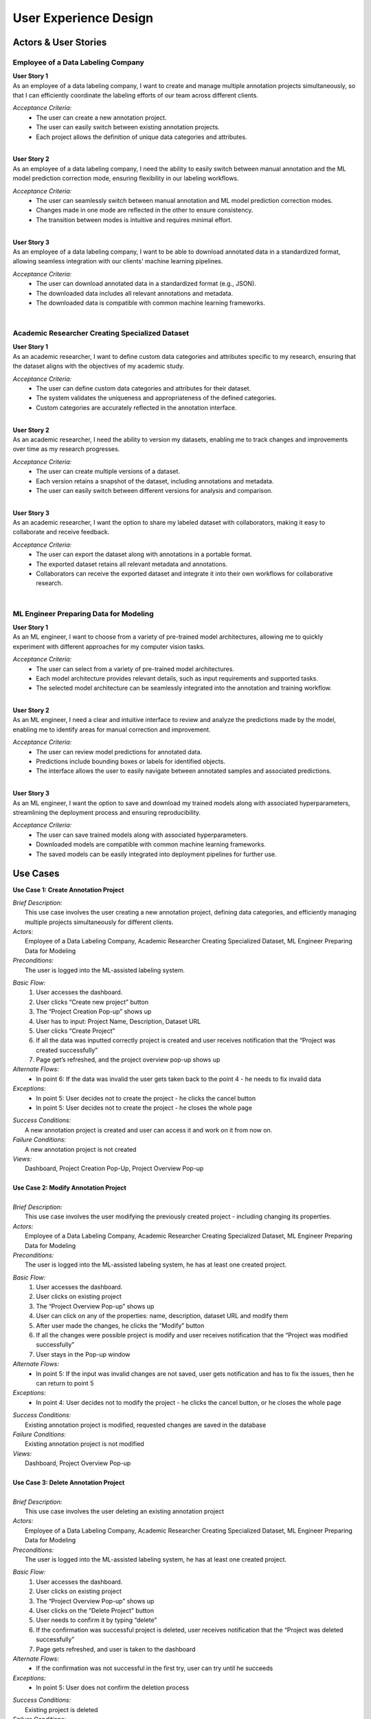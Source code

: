User Experience Design
=======================

Actors & User Stories
-----------------------

Employee of a Data Labeling Company
^^^^^^^^^^^^^^^^^^^^^^^^^^^^^^^^^^^^
| **User Story 1**
| As an employee of a data labeling company, I want to create and manage multiple annotation projects simultaneously, so that I can efficiently coordinate the labeling efforts of our team across different clients.

*Acceptance Criteria:*   
 - The user can create a new annotation project.
 - The user can easily switch between existing annotation projects.
 - Each project allows the definition of unique data categories and attributes.

|
| **User Story 2**
| As an employee of a data labeling company, I need the ability to easily switch between manual annotation and the ML model prediction correction mode, ensuring flexibility in our labeling workflows.

*Acceptance Criteria:*
 - The user can seamlessly switch between manual annotation and ML model prediction correction modes.
 - Changes made in one mode are reflected in the other to ensure consistency.
 - The transition between modes is intuitive and requires minimal effort.

|
| **User Story 3**
| As an employee of a data labeling company, I want to be able to download annotated data in a standardized format, allowing seamless integration with our clients' machine learning pipelines.

*Acceptance Criteria:*
 - The user can download annotated data in a standardized format (e.g., JSON).
 - The downloaded data includes all relevant annotations and metadata.
 - The downloaded data is compatible with common machine learning frameworks.

|

Academic Researcher Creating Specialized Dataset
^^^^^^^^^^^^^^^^^^^^^^^^^^^^^^^^^^^^^^^^^^^^^^^^
| **User Story 1**
| As an academic researcher, I want to define custom data categories and attributes specific to my research, ensuring that the dataset aligns with the objectives of my academic study.

*Acceptance Criteria:*   
 - The user can define custom data categories and attributes for their dataset.
 - The system validates the uniqueness and appropriateness of the defined categories.
 - Custom categories are accurately reflected in the annotation interface.

|
| **User Story 2**
| As an academic researcher, I need the ability to version my datasets, enabling me to track changes and improvements over time as my research progresses.

*Acceptance Criteria:*
 - The user can create multiple versions of a dataset.
 - Each version retains a snapshot of the dataset, including annotations and metadata.
 - The user can easily switch between different versions for analysis and comparison.

|
| **User Story 3**
| As an academic researcher, I want the option to share my labeled dataset with collaborators, making it easy to collaborate and receive feedback.

*Acceptance Criteria:*
 - The user can export the dataset along with annotations in a portable format.
 - The exported dataset retains all relevant metadata and annotations.
 - Collaborators can receive the exported dataset and integrate it into their own workflows for collaborative research.

|

ML Engineer Preparing Data for Modeling
^^^^^^^^^^^^^^^^^^^^^^^^^^^^^^^^^^^^^^^^
| **User Story 1**
| As an ML engineer, I want to choose from a variety of pre-trained model architectures, allowing me to quickly experiment with different approaches for my computer vision tasks.

*Acceptance Criteria:*   
 - The user can select from a variety of pre-trained model architectures.
 - Each model architecture provides relevant details, such as input requirements and supported tasks.
 - The selected model architecture can be seamlessly integrated into the annotation and training workflow.

|
| **User Story 2**
| As an ML engineer, I need a clear and intuitive interface to review and analyze the predictions made by the model, enabling me to identify areas for manual correction and improvement.

*Acceptance Criteria:*
 - The user can review model predictions for annotated data.
 - Predictions include bounding boxes or labels for identified objects.
 - The interface allows the user to easily navigate between annotated samples and associated predictions.

|
| **User Story 3**
| As an ML engineer, I want the option to save and download my trained models along with associated hyperparameters, streamlining the deployment process and ensuring reproducibility.

*Acceptance Criteria:*
 - The user can save trained models along with associated hyperparameters.
 - Downloaded models are compatible with common machine learning frameworks.
 - The saved models can be easily integrated into deployment pipelines for further use.



Use Cases
---------

**Use Case 1: Create Annotation Project**

| *Brief Description:* 
|   This use case involves the user creating a new annotation project, defining data categories, and efficiently managing multiple projects simultaneously for different clients.

| *Actors:*
|   Employee of a Data Labeling Company, Academic Researcher Creating Specialized Dataset, ML Engineer Preparing Data for Modeling

| *Preconditions:*
|   The user is logged into the ML-assisted labeling system.
*Basic Flow:*
 1. User accesses the dashboard.
 2. User clicks “Create new project” button
 3. The “Project Creation Pop-up” shows up
 4. User has to input: Project Name, Description, Dataset URL
 5. User clicks “Create Project”
 6. If all the data was inputted correctly project is  created and user receives notification that the “Project was created successfully”
 7. Page get’s refreshed, and the project overview pop-up shows up
*Alternate Flows:*  
  - In point 6: If the data was invalid the user gets taken back to the point 4 - he needs to fix invalid data 
*Exceptions:* 
 - In point 5: User decides not to create the project - he clicks the cancel button
 - In point 5: User decides not to create the project - he closes the whole page 
| *Success Conditions:*
|   A new annotation project is created and user can access it and work on it from now on.

| *Failure Conditions:*
|   A new annotation project is not created 

| *Views:*
|   Dashboard, Project Creation Pop-Up, Project Overview Pop-up
|

| **Use Case 2: Modify Annotation Project**
|
| *Brief Description:* 
|   This use case involves the user modifying the previously created project - including changing its properties.

| *Actors:*
|   Employee of a Data Labeling Company, Academic Researcher Creating Specialized Dataset, ML Engineer Preparing Data for Modeling

| *Preconditions:*
|   The user is logged into the ML-assisted labeling system, he has at least one created project.

*Basic Flow:*
 1. User accesses the dashboard.
 2. User clicks on existing project
 3. The “Project Overview Pop-up” shows up
 4. User can click on any of the properties: name, description, dataset URL and modify them
 5. After user made the changes, he clicks the “Modify” button
 6. If all the changes were possible project is modify and user receives notification that the “Project was modified successfully”
 7. User stays in the Pop-up window

*Alternate Flows:*  
  - In point 5: If the input was invalid changes are not saved, user gets notification and has to fix the issues, then he can return to point 5 

*Exceptions:* 
 - In point 4: User decides not to modify the project - he clicks the cancel button, or he closes the whole page

| *Success Conditions:*
|    Existing annotation project is modified, requested changes are saved in the database 

| *Failure Conditions:*
|   Existing annotation project is not modified

| *Views:*
|   Dashboard, Project Overview Pop-up
|

| **Use Case 3: Delete Annotation Project**
|
| *Brief Description:* 
|   This use case involves the user deleting an existing annotation project

| *Actors:*
|   Employee of a Data Labeling Company, Academic Researcher Creating Specialized Dataset, ML Engineer Preparing Data for Modeling

| *Preconditions:*
|   The user is logged into the ML-assisted labeling system, he has at least one created project.

*Basic Flow:*
 1. User accesses the dashboard.
 2. User clicks on existing project
 3. The “Project Overview Pop-up” shows up
 4. User clicks on the “Delete Project” button
 5. User needs to confirm it by typing “delete”
 6. If the confirmation was successful project is deleted, user receives notification that the “Project was deleted successfully”
 7. Page gets refreshed, and user is taken to the dashboard


*Alternate Flows:*  
  - If the confirmation was not successful in the first try, user can try until he succeeds

*Exceptions:* 
 - In point 5: User does not confirm the deletion process 

| *Success Conditions:*
|     Existing project is deleted 

| *Failure Conditions:*
|   The project is not deleted 

| *Views:*
|   Dashboard, Project Overview Pop-up
|

| **Use Case 4: Train ML Model**
|
| *Brief Description:* 
|   This use case involves the user training ML model of his choice with a given training dataset

| *Actors:*
|   Employee of a Data Labeling Company, Academic Researcher Creating Specialized Dataset, ML Engineer Preparing Data for Modeling

| *Preconditions:*
|   The user is logged into the ML-assisted labeling system, he has an already created project, he has manually annotated training set

*Basic Flow:*
 1. User accesses the ML models list.
 2. User chooses the ML model
 3. The “ML Model Overview Pop-up” shows up
 4. User loads a .JSON file with training set annotations 
 5. User clicks the “Train Model” button
 6. If all the data input was correct the training process will start, once it’s finished user gets a proper notification
 7. The “Training results Pop-up” is shown, where user can save the model, and check its quality measures

*Alternate Flows:*  
  - Before point 5: User can adjust the model hyperparameters (check use case 5)
  - In point 6: Input was incorrect - user has to fix the issues first - then he can continue the training


*Exceptions:* 
  - In point 6: User decides not to train the model - closes the pop-up
  - In point 6: User can’t provide valid input - the training can’t be started
  - In point 7: Quality measures weren’t satisfying - user doesn’t save the model

| *Success Conditions:*
|   ML Model is trained and saved by the user 

| *Failure Conditions:*
|   ML Model’s training was not done 

| *Views:*
|   ML Models List, ML Model Overview Pop-up, Training results Pop-up
|

| **Use Case 5: Adjust ML Model**
|
| *Brief Description:* 
|   This use case involves the user adjusting hyperparameters of the ML Model

| *Actors:*
|   Employee of a Data Labeling Company, Academic Researcher Creating Specialized Dataset, ML Engineer Preparing Data for Modeling

| *Preconditions:*
|   The user is logged into the ML-assisted labeling system, he has an already created project, user have chosen the ML model and opened its Overview Pop-up

*Basic Flow:*
 1. User clicks the “Adjust Hiperparameters” button
 2. The field for hyperparameters configuration shows up
 3. User inputs hyperparameters configuration code 
 4. User clicks “Save Configuration” button
 5. If all the data was inputted correctly, configuration is saved and user receives notification: “Configuration saved”
 6. User can start training now

*Alternate Flows:*  
  - In point 5: If the data was invalid the user has to fix the configuration before saving it

*Exceptions:* 
 - In point 4: User decides to stop - closes the pop-up
 - In point 4: User couldn’t input valid configuration

| *Success Conditions:*
|   New ML Model configuration is saved 

| *Failure Conditions:*
|   ML Model configuration stays the same as it was before

| *Views:*
|   ML Models List, ML Model Overview Pop-up
|

| **Use Case 6: Manually annotate dataset**
|
| *Brief Description:* 
|   This use case involves the user manually annotating part of the dataset

| *Actors:*
|   Employee of a Data Labeling Company, Academic Researcher Creating Specialized Dataset, ML Engineer Preparing Data for Modeling

| *Preconditions:*
|   The user is logged into the ML-assisted labeling system, user has already created project

*Basic Flow:*
 1. User accesses the Label Studio Frontend module
 2. User manually annotates the dataset in LSF
 3. User downloads the .JSON file generated by LSF

*Alternate Flows:*  
  - User could potentially use any other offshore annotating tool that would generate right .JSON file 

*Exceptions:* 
 - The exceptions handling is covered by LSF, we only provide it as an integrated module  

| *Success Conditions:*
|   User successfully creates .JSON with annotations

| *Failure Conditions:*
|   User couldn’t create the .JSON file 

| *Views:*
|   Label Studio Frontend
|

| **Use Case 7:  Predict labels for the dataset**
|
| *Brief Description:* 
|   This use case involves the user generating the predicted annotations for the dataset, with the usage of the ML Model

| *Actors:*
|   Employee of a Data Labeling Company, Academic Researcher Creating Specialized Dataset, ML Engineer Preparing Data for Modeling

| *Preconditions:*
|   The user is logged into the ML-assisted labeling system, user has created annotation project, user has trained the ML model

*Basic Flow:*
 1. User accesses the ML Models List 
 2. User chooses the ML Model
 3. User clicks “Predict Labels” button
 4. If the action was viable the ML model starts predictions and user receives a notification “Predictions has started”
 5. When the predictions are completed user receives a notification and the .JSON file gets generated 
 6. User can download the predictions by clicking “Download” button


*Alternate Flows:*  
 - There isn’t any, user has to follow basic flow

*Exceptions:* 
 - ML Model couldn’t generate the predictions due to an error 

| *Success Conditions:*
|     Predictions were generated into a .JSON file, user downloaded it 

| *Failure Conditions:*
|   The predictions weren’t generated, or user couldn’t download the file 

| *Views:*
|   ML Models List
|

| **Use Case 8: Adjust annotations dataset**
|
| *Brief Description:* 
|   This use case involves the user manually adjusting the annotations generated by the ML model annotation project

| *Actors:*
|   Employee of a Data Labeling Company, Academic Researcher Creating Specialized Dataset, ML Engineer Preparing Data for Modeling

| *Preconditions:*
|   The user is logged into the ML-assisted labeling system, user has created annotation project, user generated the predictions of the label and has the .JSON file

*Basic Flow:*
 1. User accesses the Label Studio Frontend
 2. User uploads the .JSON file
 3. User manually adjusts the labels 
 4. User downloads the corrected dataset labels as a .JSON file

*Alternate Flows:*  
  - User could potentially use any other offshore annotating tool that would generate right .JSON file 

*Exceptions:* 
 - The exceptions handling is covered by LSF, we only provide it as an integrated module 

| *Success Conditions:*
|     User downloads the .JSON file with corrected labels

| *Failure Conditions:*
|   User doesn’t the file with corrected labels 

| *Views:*
|   Label Studio Frontend
|


**Objects coverage by the use cases**

+-------------------+------------+-----------------+-----------------+------------------+----------------+-------------------+------------------+------------------+----------------+---------------------+
| Object / Use Case | log in     | create project  | modify project  | delete project   | save project   | annotate manually | conf. ML model   | train ML model   | predict labels | correct annotations |
|                   |            |                 |                 |                  |                |                   |                  |                  |                |                     |
+-------------------+------------+-----------------+-----------------+------------------+----------------+-------------------+------------------+------------------+----------------+---------------------+
|   backend         |    x       |     x           |        x        |      x           |                |                   |       x          |                  |                |                     |
+-------------------+------------+-----------------+-----------------+------------------+----------------+-------------------+------------------+------------------+----------------+---------------------+
|  Label Studio     |    x       |                 |                 |                  |                |        x          |                  |                  |                |         x           |
+-------------------+------------+-----------------+-----------------+------------------+----------------+-------------------+------------------+------------------+----------------+---------------------+
|   ML module       |            |                 |                 |                  |                |                   |                  |        x         |        x       |                     |
+-------------------+------------+-----------------+-----------------+------------------+----------------+-------------------+------------------+------------------+----------------+---------------------+
|     Database      |            |                 |                 |                  |        x       |                   |                  |                  |                |                     |
+-------------------+------------+-----------------+-----------------+------------------+----------------+-------------------+------------------+------------------+----------------+---------------------+

|

**Use case diagram:**

.. image:: images/use_case_diagram.png
  :width: 600


Screens / Views
---------------

1. Login 

2. Dashboard, contains:
 - Header Navigation Bar 
 - Overview of all projects. (Project List View)
 - Quick access to create a new project or continue existing ones.
 - Basic indicators for each listed project.

3. Create New Project Pop-up:
 - Form to define project details (name, description, etc.).
 - Field to input link to dataset
 - Project creation and cancel buttons

4. Project Overview Pop-up:
 - Change name/description
 - Go to Model List View
 - Go to Label Studio 

5. Annotation Interface (Label Studio)

6.  ML Models List 
 - Display Current Project Name 
 - List of available pre-trained model architectures.
 - Select From Models List

7. ML Model Overview Pop-up
 - Model details
 - Field for configuration code 
 - Configure hyperparameters button
 - Upload training dataset
 - “Train Model” button

8. Training Results Pop-up:
 - Quality measurements 
 - “Save model” button
 - “Close” button
 - ‘Adjust Model” button
 
 
Activity Diagrams
-----------------

Activity diagram for usage of new ML model:

.. image:: images/activity_diagram1.png
  :width: 600

Activity diagram for usage of existing pretrained ML model for new data in dataset (existing projects):

.. image:: images/activity_diagram2.png
  :width: 600
